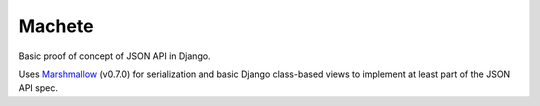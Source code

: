 Machete
=======

Basic proof of concept of JSON API in Django.

Uses `Marshmallow`_ (v0.7.0)
for serialization and basic Django class-based views to implement at least part of the JSON API spec.

.. _`Marshmallow`: (http://marshmallow.readthedocs.org/en/latest/)
